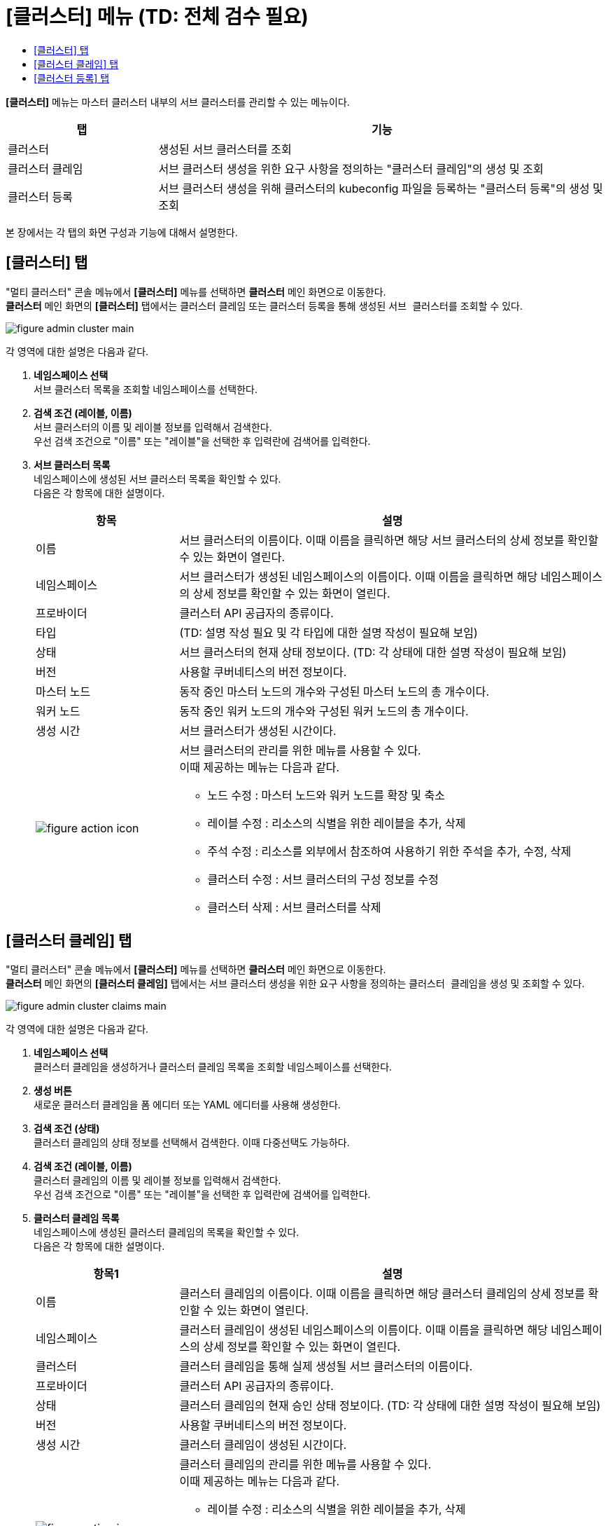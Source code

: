 = [클러스터] 메뉴 (TD: 전체 검수 필요)
:toc:
:toc-title:

*[클러스터]* 메뉴는 마스터 클러스터 내부의 서브 클러스터를 관리할 수 있는 메뉴이다.
[width="100%",options="header", cols="1,3"]
|====================
|탭|기능
|클러스터|생성된 서브 클러스터를 조회 
|클러스터 클레임|서브 클러스터 생성을 위한 요구 사항을 정의하는 "클러스터 클레임"의 생성 및 조회
|클러스터 등록|서브 클러스터 생성을 위해 클러스터의 kubeconfig 파일을 등록하는 "클러스터 등록"의 생성 및 조회
|====================

본 장에서는 각 탭의 화면 구성과 기능에 대해서 설명한다.

== [클러스터] 탭

"멀티 클러스터" 콘솔 메뉴에서 *[클러스터]* 메뉴를 선택하면 *클러스터* 메인 화면으로 이동한다. +
*클러스터* 메인 화면의 *[클러스터]* 탭에서는 클러스터 클레임 또는 클러스터 등록을 통해 생성된 ``서브 클러스터``를 조회할 수 있다.

//[caption="그림. "] //캡션 제목 변경
[#img-cluster-main]
image::../images/figure_admin_cluster_main.png[]

각 영역에 대한 설명은 다음과 같다.

<1> *네임스페이스 선택* +
서브 클러스터 목록을 조회할 네임스페이스를 선택한다.

<2> *검색 조건 (레이블, 이름)* +
서브 클러스터의 이름 및 레이블 정보를 입력해서 검색한다. +
우선 검색 조건으로 "이름" 또는 "레이블"을 선택한 후 입력란에 검색어를 입력한다.

<3> *서브 클러스터 목록* +
네임스페이스에 생성된 서브 클러스터 목록을 확인할 수 있다. +
다음은 각 항목에 대한 설명이다.
+
[width="100%",options="header", cols="1,3a"]
|====================
|항목|설명  
|이름|서브 클러스터의 이름이다. 이때 이름을 클릭하면 해당 서브 클러스터의 상세 정보를 확인할 수 있는 화면이 열린다.
|네임스페이스|서브 클러스터가 생성된 네임스페이스의 이름이다. 이때 이름을 클릭하면 해당 네임스페이스의 상세 정보를 확인할 수 있는 화면이 열린다.
|프로바이더|클러스터 API 공급자의 종류이다.
|타입|(TD: 설명 작성 필요 및 각 타입에 대한 설명 작성이 필요해 보임)
|상태|서브 클러스터의 현재 상태 정보이다. (TD: 각 상태에 대한 설명 작성이 필요해 보임)
|버전|사용할 쿠버네티스의 버전 정보이다.
|마스터 노드|동작 중인 마스터 노드의 개수와 구성된 마스터 노드의 총 개수이다.
|워커 노드|동작 중인 워커 노드의 개수와 구성된 워커 노드의 총 개수이다.
|생성 시간|서브 클러스터가 생성된 시간이다.
|image:../images/figure_action_icon.png[]|서브 클러스터의 관리를 위한 메뉴를 사용할 수 있다. +
이때 제공하는 메뉴는 다음과 같다.

* 노드 수정 : 마스터 노드와 워커 노드를 확장 및 축소
* 레이블 수정 : 리소스의 식별을 위한 레이블을 추가, 삭제
* 주석 수정 : 리소스를 외부에서 참조하여 사용하기 위한 주석을 추가, 수정, 삭제
* 클러스터 수정 : 서브 클러스터의 구성 정보를 수정
* 클러스터 삭제 : 서브 클러스터를 삭제
|====================

== [클러스터 클레임] 탭

"멀티 클러스터" 콘솔 메뉴에서 *[클러스터]* 메뉴를 선택하면 *클러스터* 메인 화면으로 이동한다. +
*클러스터* 메인 화면의 *[클러스터 클레임]* 탭에서는 서브 클러스터 생성을 위한 요구 사항을 정의하는 ``클러스터 클레임``을 생성 및 조회할 수 있다.

//[caption="그림. "] //캡션 제목 변경
[#img-cluster-main]
image::../images/figure_admin_cluster_claims_main.png[]

각 영역에 대한 설명은 다음과 같다.

<1> *네임스페이스 선택* +
클러스터 클레임을 생성하거나 클러스터 클레임 목록을 조회할 네임스페이스를 선택한다.

<2> *생성 버튼* +
새로운 클러스터 클레임을 폼 에디터 또는 YAML 에디터를 사용해 생성한다.

<3> *검색 조건 (상태)* +
클러스터 클레임의 상태 정보를 선택해서 검색한다. 이때 다중선택도 가능하다.

<4> *검색 조건 (레이블, 이름)* +
클러스터 클레임의 이름 및 레이블 정보를 입력해서 검색한다. +
우선 검색 조건으로 "이름" 또는 "레이블"을 선택한 후 입력란에 검색어를 입력한다.

<5> *클러스터 클레임 목록* +
네임스페이스에 생성된 클러스터 클레임의 목록을 확인할 수 있다. +
다음은 각 항목에 대한 설명이다.
+
[width="100%",options="header", cols="1,3a"]
|====================
|항목1|설명  
|이름|클러스터 클레임의 이름이다. 이때 이름을 클릭하면 해당 클러스터 클레임의 상세 정보를 확인할 수 있는 화면이 열린다.
|네임스페이스|클러스터 클레임이 생성된 네임스페이스의 이름이다. 이때 이름을 클릭하면 해당 네임스페이스의 상세 정보를 확인할 수 있는 화면이 열린다.
|클러스터|클러스터 클레임을 통해 실제 생성될 서브 클러스터의 이름이다.
|프로바이더|클러스터 API 공급자의 종류이다.
|상태|클러스터 클레임의 현재 승인 상태 정보이다. (TD: 각 상태에 대한 설명 작성이 필요해 보임)
|버전|사용할 쿠버네티스의 버전 정보이다.
|생성 시간|클러스터 클레임이 생성된 시간이다.
|image:../images/figure_action_icon.png[]|클러스터 클레임의 관리를 위한 메뉴를 사용할 수 있다. +
이때 제공하는 메뉴는 다음과 같다.

* 레이블 수정 : 리소스의 식별을 위한 레이블을 추가, 삭제
* 주석 수정 : 리소스를 외부에서 참조하여 사용하기 위한 주석을 추가, 수정, 삭제
* 클러스터 클레임 수정 : 클러스터 클레임의 구성 정보를 수정
* 클러스터 클레임 삭제 : 클러스터 클레임을 삭제
|====================

== [클러스터 등록] 탭

"멀티 클러스터" 콘솔 메뉴에서 *[클러스터]* 메뉴를 선택하면 *클러스터* 메인 화면으로 이동한다. +
*클러스터* 메인 화면의 *[클러스터 등록]* 탭에서는 서브 클러스터 생성을 위해 클러스터의 kubeconfig 파일을 등록하는 ``클러스터 등록``을 생성 및 조회할 수 있다.

//[caption="그림. "] //캡션 제목 변경
[#img-cluster-main]
image::../images/figure_admin_cluster_regist_main.png[]

각 영역에 대한 설명은 다음과 같다.

<1> *네임스페이스 선택* +
클러스터 등록을 생성하거나 클러스터 등록 목록을 조회할 네임스페이스를 선택한다.

<2> *생성 버튼* +
새로운 클러스터 등록을 폼 에디터 또는 YAML 에디터를 사용해 생성한다.

<3> *검색 조건 (레이블, 이름)* +
클러스터 등록의 이름 및 레이블 정보를 입력해서 검색한다. +
우선 검색 조건으로 "이름" 또는 "레이블"을 선택한 후 입력란에 검색어를 입력한다.

<4> *클러스터 등록 목록* +
네임스페이스에 생성된 클러스터 등록의 목록을 확인할 수 있다. +
다음은 각 항목에 대한 설명이다.
+
[width="100%",options="header", cols="1,3a"]
|====================
|항목|설명  
|이름|클러스터 등록의 이름이다. 이때 이름을 클릭하면 해당 클러스터 등록의 상세 정보를 확인할 수 있는 화면이 열린다.
|프로바이더|클러스터 API 공급자의 종류이다.
|타입|(TD: 설명 작성 필요)
|상태|클러스터 등록의 현재 상태 정보이다. (TD: 각 상태에 대한 설명 작성이 필요해 보임)
|버전|사용할 쿠버네티스의 버전 정보이다.
|Master Node(TD: 국문 표기 필요)|동작 중인 마스터 노드의 개수와 구성된 마스터 노드의 총 개수이다.
|Worker Node(TD: 국문 표기 필요)|동작 중인 워커 노드의 개수와 구성된 워커 노드의 총 개수이다.
|Owner(TD: 국문 표기 필요)|클러스터 등록을 생성한 사용자 계정의 이름이다.
|Created(TD: 국문 표기 필요)|클러스터 등록이 생성된 시간이다.
|image:../images/figure_action_icon.png[]|클러스터 등록의 관리를 위한 메뉴를 사용할 수 있다. +
이때 제공하는 메뉴는 다음과 같다.

* 레이블 수정 : 리소스의 식별을 위한 레이블을 추가, 삭제
* 주석 수정 : 리소스를 외부에서 참조하여 사용하기 위한 주석을 추가, 수정, 삭제
* 클러스터 등록 수정 : 클러스터 등록의 구성 정보를 수정
* 클러스터 등록 삭제 : 클러스터 등록을 삭제
|====================
